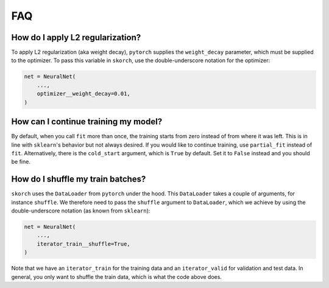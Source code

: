 .. _FAQ:

===
FAQ
===

How do I apply L2 regularization?
---------------------------------

To apply L2 regularization (aka weight decay), ``pytorch`` supplies
the ``weight_decay`` parameter, which must be supplied to the
optimizer. To pass this variable in ``skorch``, use the
double-underscore notation for the optimizer:

.. code:: python

    net = NeuralNet(
        ...,
        optimizer__weight_decay=0.01,
    )


How can I continue training my model?
-------------------------------------

By default, when you call ``fit`` more than once, the training starts
from zero instead of from where it was left. This is in line with
``sklearn``\'s behavior but not always desired. If you would like to
continue training, use ``partial_fit`` instead of
``fit``. Alternatively, there is the ``cold_start`` argument, which is
``True`` by default. Set it to ``False`` instead and you should be
fine.


How do I shuffle my train batches?
----------------------------------

``skorch`` uses the ``DataLoader`` from ``pytorch`` under the
hood. This ``DataLoader`` takes a couple of arguments, for instance
``shuffle``. We therefore need to pass the ``shuffle`` argument to
``DataLoader``, which we achieve by using the double-underscore
notation (as known from ``sklearn``):

.. code:: python

    net = NeuralNet(
        ...,
        iterator_train__shuffle=True,
    )

Note that we have an ``iterator_train`` for the training data and an
``iterator_valid`` for validation and test data. In general, you only
want to shuffle the train data, which is what the code above does.
